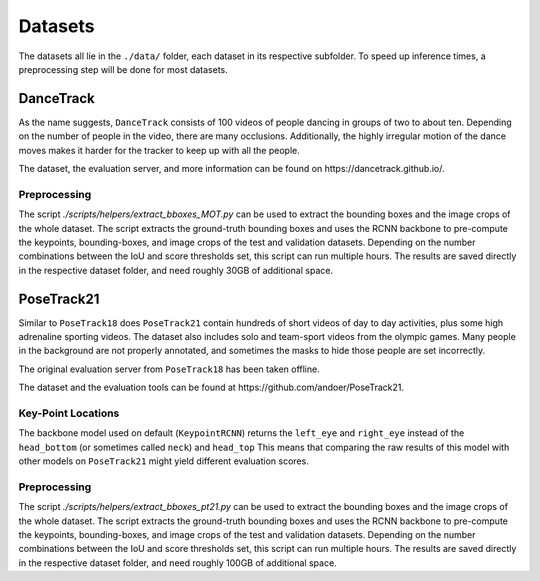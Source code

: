 .. _dataset_page:

Datasets
========

The datasets all lie in the ``./data/`` folder, each dataset in its respective subfolder.
To speed up inference times, a preprocessing step will be done for most datasets.

DanceTrack
----------

As the name suggests, ``DanceTrack`` consists of 100 videos of people dancing in groups of two to about ten.
Depending on the number of people in the video, there are many occlusions.
Additionally, the highly irregular motion of the dance moves makes it harder for the tracker to keep up with all the people.

The dataset, the evaluation server, and more information can be found on _`https://dancetrack.github.io/`.

Preprocessing
~~~~~~~~~~~~~

The script `./scripts/helpers/extract_bboxes_MOT.py` can be used to extract the bounding boxes and the image crops of the whole dataset.
The script extracts the ground-truth bounding boxes and uses the RCNN backbone to pre-compute the keypoints, bounding-boxes, and image crops of the test and validation datasets.
Depending on the number combinations between the IoU and score thresholds set, this script can run multiple hours.
The results are saved directly in the respective dataset folder, and need roughly 30GB of additional space.

PoseTrack21
-----------

Similar to ``PoseTrack18`` does ``PoseTrack21`` contain hundreds of short videos of day to day activities, plus some high adrenaline sporting videos.
The dataset also includes solo and team-sport videos from the olympic games.
Many people in the background are not properly annotated, and sometimes the masks to hide those people are set incorrectly.

The original evaluation server from ``PoseTrack18`` has been taken offline.

The dataset and the evaluation tools can be found at _`https://github.com/andoer/PoseTrack21`.

Key-Point Locations
~~~~~~~~~~~~~~~~~~~

The backbone model used on default (``KeypointRCNN``) returns the ``left_eye`` and ``right_eye`` instead of the ``head_bottom`` (or sometimes called ``neck``) and ``head_top``
This means that comparing the raw results of this model with other models on ``PoseTrack21`` might yield different evaluation scores.

Preprocessing
~~~~~~~~~~~~~

The script `./scripts/helpers/extract_bboxes_pt21.py` can be used to extract the bounding boxes and the image crops of the whole dataset.
The script extracts the ground-truth bounding boxes and uses the RCNN backbone to pre-compute the keypoints, bounding-boxes, and image crops of the test and validation datasets.
Depending on the number combinations between the IoU and score thresholds set, this script can run multiple hours.
The results are saved directly in the respective dataset folder, and need roughly 100GB of additional space.
